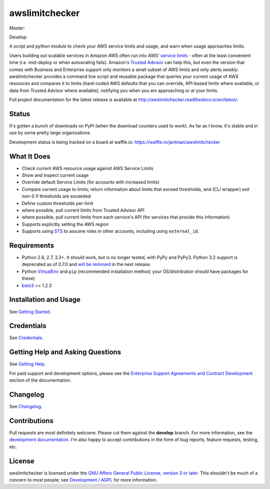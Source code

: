awslimitchecker
===============

.. image:: https://img.shields.io/pypi/v/awslimitchecker.svg
   :target: https://pypi.python.org/pypi/awslimitchecker
   :alt: PyPi package version

.. image:: http://jantman-personal-public.s3-website-us-east-1.amazonaws.com/pypi-stats/awslimitchecker/per-month.svg
   :target: http://jantman-personal-public.s3-website-us-east-1.amazonaws.com/pypi-stats/awslimitchecker/index.html
   :alt: PyPi downloads

.. image:: https://img.shields.io/github/forks/jantman/awslimitchecker.svg
   :alt: GitHub Forks
   :target: https://github.com/jantman/awslimitchecker/network

.. image:: https://img.shields.io/github/issues/jantman/awslimitchecker.svg
   :alt: GitHub Open Issues
   :target: https://github.com/jantman/awslimitchecker/issues

.. image:: https://badge.waffle.io/jantman/awslimitchecker.png?label=ready&title=Ready
   :target: https://waffle.io/jantman/awslimitchecker
   :alt: 'Stories in Ready - waffle.io'

.. image:: http://www.repostatus.org/badges/0.1.0/active.svg
   :alt: Project Status: Active - The project has reached a stable, usable state and is being actively developed.
   :target: http://www.repostatus.org/#active

Master:

.. image:: https://secure.travis-ci.org/jantman/awslimitchecker.png?branch=master
   :target: http://travis-ci.org/jantman/awslimitchecker
   :alt: travis-ci for master branch

.. image:: https://landscape.io/github/jantman/awslimitchecker/master/landscape.svg?style=flat
   :target: https://landscape.io/github/jantman/awslimitchecker/master
   :alt: Code Health

.. image:: https://codecov.io/github/jantman/awslimitchecker/coverage.svg?branch=master
   :target: https://codecov.io/github/jantman/awslimitchecker?branch=master
   :alt: coverage report for master branch

.. image:: https://readthedocs.org/projects/awslimitchecker/badge/?version=latest
   :target: https://readthedocs.org/projects/awslimitchecker/?badge=latest
   :alt: sphinx documentation for latest release

Develop:

.. image:: https://secure.travis-ci.org/jantman/awslimitchecker.png?branch=develop
   :target: http://travis-ci.org/jantman/awslimitchecker
   :alt: travis-ci for develop branch

.. image:: https://landscape.io/github/jantman/awslimitchecker/develop/landscape.svg?style=flat
   :target: https://landscape.io/github/jantman/awslimitchecker/develop
   :alt: Code Health

.. image:: https://codecov.io/github/jantman/awslimitchecker/coverage.svg?branch=develop
   :target: https://codecov.io/github/jantman/awslimitchecker?branch=develop
   :alt: coverage report for develop branch

.. image:: https://readthedocs.org/projects/awslimitchecker/badge/?version=develop
   :target: https://readthedocs.org/projects/awslimitchecker/?badge=develop
   :alt: sphinx documentation for develop branch

A script and python module to check your AWS service limits and usage, and warn when usage approaches limits.

Users building out scalable services in Amazon AWS often run into AWS' `service limits <http://docs.aws.amazon.com/general/latest/gr/aws_service_limits.html>`_ -
often at the least convenient time (i.e. mid-deploy or when autoscaling fails). Amazon's `Trusted Advisor <https://aws.amazon.com/premiumsupport/trustedadvisor/>`_
can help this, but even the version that comes with Business and Enterprise support only monitors a small subset of AWS limits
and only alerts *weekly*. awslimitchecker provides a command line script and reusable package that queries your current
usage of AWS resources and compares it to limits (hard-coded AWS defaults that you can override, API-based limits where available, or data from Trusted
Advisor where available), notifying you when you are approaching or at your limits.

Full project documentation for the latest release is available at `http://awslimitchecker.readthedocs.io/en/latest/ <http://awslimitchecker.readthedocs.io/en/latest/>`_.

Status
------

It's gotten a bunch of downloads on PyPi (when the download counters used to work). As far as I know,
it's stable and in use by some pretty large organizations.

Development status is being tracked on a board at waffle.io: https://waffle.io/jantman/awslimitchecker

What It Does
------------

- Check current AWS resource usage against AWS Service Limits
- Show and inspect current usage
- Override default Service Limits (for accounts with increased limits)
- Compare current usage to limits; return information about limits that
  exceed thresholds, and (CLI wrapper) exit non-0 if thresholds are exceeded
- Define custom thresholds per-limit
- where possible, pull current limits from Trusted Advisor API
- where possible, pull current limits from each service's API (for services that provide this information)
- Supports explicitly setting the AWS region
- Supports using `STS <http://docs.aws.amazon.com/STS/latest/APIReference/Welcome.html>`_ to assume roles in other accounts, including using ``external_id``.

Requirements
------------

* Python 2.6, 2.7, 3.3+. It should work, but is no longer tested, with PyPy and
  PyPy3. Python 3.2 support is deprecated as of 0.7.0 and
  `will be removed <https://github.com/jantman/awslimitchecker/issues/236>`_
  in the next release.
* Python `VirtualEnv <http://www.virtualenv.org/>`_ and ``pip`` (recommended installation method; your OS/distribution should have packages for these)
* `boto3 <http://boto3.readthedocs.org/>`_ >= 1.2.3

Installation and Usage
-----------------------

See `Getting Started <http://awslimitchecker.readthedocs.io/en/latest/getting_started.html>`_.

Credentials
-----------

See `Credentials <http://awslimitchecker.readthedocs.io/en/latest/getting_started.html#credentials>`_.

Getting Help and Asking Questions
----------------------------------

See `Getting Help <http://awslimitchecker.readthedocs.io/en/latest/getting_help.html>`_.

For paid support and development options, please see the
`Enterprise Support Agreements and Contract Development <http://awslimitchecker.readthedocs.io/en/latest/getting_help.html#enterprise-support-agreements-and-contract-development>`_
section of the documentation.

Changelog
---------

See `Changelog <http://awslimitchecker.readthedocs.io/en/latest/changes.html>`_.

Contributions
-------------

Pull requests are most definitely welcome. Please cut them against the **develop** branch. For more information, see
the `development documentation <http://awslimitchecker.readthedocs.org/en/latest/development.html#pull-requests>`_. I'm
also happy to accept contributions in the form of bug reports, feature requests, testing, etc.

License
-------

awslimitchecker is licensed under the `GNU Affero General Public License, version 3 or later <http://www.gnu.org/licenses/agpl.html>`_.
This shouldn't be much of a concern to most people; see `Development / AGPL <http://awslimitchecker.readthedocs.io/en/latest/development.html#agpl-license>`_ for more information.
